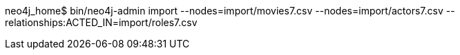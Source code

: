 neo4j_home$ bin/neo4j-admin import --nodes=import/movies7.csv --nodes=import/actors7.csv --relationships:ACTED_IN=import/roles7.csv
